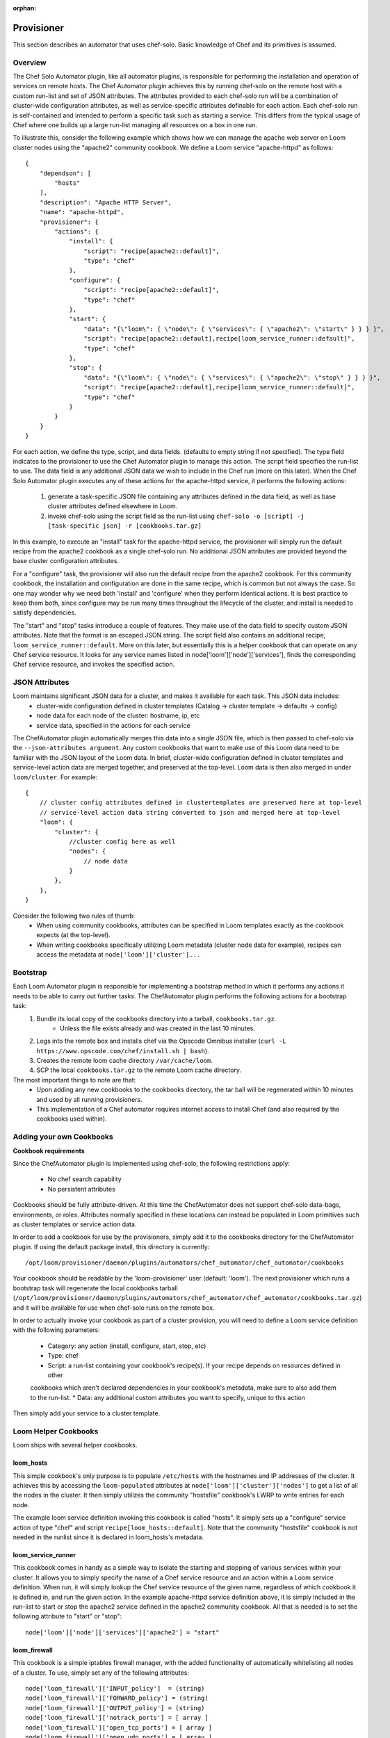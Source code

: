 :orphan:

.. _plugin-reference:


.. index::
   single: Provisioner
========================
Provisioner
========================

This section describes an automator that uses chef-solo. Basic knowledge of Chef and its primitives is assumed.

Overview
========

The Chef Solo Automator plugin, like all automator plugins, is responsible for performing the installation and
operation of services on remote hosts. The Chef Automator plugin achieves this by running chef-solo on the remote host
with a custom run-list and set of JSON attributes. The attributes provided to each chef-solo run will be a combination
of cluster-wide configuration attributes, as well as service-specific attributes definable for each action. Each
chef-solo run is self-contained and intended to perform a specific task such as starting a service. This differs from
the typical usage of Chef where one builds up a large run-list managing all resources on a box in one run.

To illustrate this, consider the following example which shows how we can manage the apache web server on Loom cluster
nodes using the "apache2" community cookbook. We define a Loom service "apache-httpd" as follows:
::
    {
        "dependson": [
            "hosts"
        ],
        "description": "Apache HTTP Server",
        "name": "apache-httpd",
        "provisioner": {
            "actions": {
                "install": {
                    "script": "recipe[apache2::default]",
                    "type": "chef"
                },
                "configure": {
                    "script": "recipe[apache2::default]",
                    "type": "chef"
                },
                "start": {
                    "data": "{\"loom\": { \"node\": { \"services\": { \"apache2\": \"start\" } } } }",
                    "script": "recipe[apache2::default],recipe[loom_service_runner::default]",
                    "type": "chef"
                },
                "stop": {
                    "data": "{\"loom\": { \"node\": { \"services\": { \"apache2\": \"stop\" } } } }",
                    "script": "recipe[apache2::default],recipe[loom_service_runner::default]",
                    "type": "chef"
                }
            }
        }
    }

For each action, we define the type, script, and data fields. (defaults to empty string if not specified). The type
field indicates to the provisioner to use the Chef Automator plugin to manage this action. The script field specifies
the run-list to use. The data field is any additional JSON data we wish to include in the Chef run (more on this
later). When the Chef Solo Automator plugin executes any of these actions for the apache-httpd service, it performs
the following actions:

        1. generate a task-specific JSON file containing any attributes defined in the data field, as well as base cluster attributes defined elsewhere in Loom.
        2. invoke chef-solo using the script field as the run-list using  ``chef-solo -o [script] -j [task-specific json] -r [cookbooks.tar.gz]``


In this example, to execute an "install" task for the apache-httpd service, the provisioner will simply run the default
recipe from the apache2 cookbook as a single chef-solo run. No additional JSON attributes are provided beyond the base
cluster configuration attributes.

For a "configure" task, the provisioner will also run the default recipe from the apache2 cookbook. For this community
cookbook, the installation and configuration are done in the same recipe, which is common but not always the case. So
one may wonder why we need both 'install' and 'configure' when they perform identical actions. It is best practice to
keep them both, since configure may be run many times throughout the lifecycle of the cluster, and install is needed
to satisfy dependencies.

The "start" and "stop" tasks introduce a couple of features. They make use of the data field to specify custom JSON
attributes. Note that the format is an escaped JSON string. The script field also contains an additional recipe,
``loom_service_runner::default``. More on this later, but essentially this is a helper cookbook that can operate on
any Chef service resource. It looks for any service names listed in node['loom']['node']['services'], finds the
corresponding Chef service resource, and invokes the specified action.


JSON Attributes
================

Loom maintains significant JSON data for a cluster, and makes it available for each task. This JSON data includes:
    * cluster-wide configuration defined in cluster templates (Catalog -> cluster template -> defaults -> config)
    * node data for each node of the cluster: hostname, ip, etc
    * service data, specified in the actions for each service

The ChefAutomator plugin automatically merges this data into a single JSON file, which is then passed to chef-solo via
the ``--json-attributes argument``. Any custom cookbooks that want to make use of this Loom data need to be familiar
with the JSON layout of the Loom data. In brief, cluster-wide configuration defined in cluster templates and
service-level action data are merged together, and preserved at the top-level. Loom data is then also merged in under
``loom/cluster``. For example:
::
    {
        // cluster config attributes defined in clustertemplates are preserved here at top-level
        // service-level action data string converted to json and merged here at top-level
        "loom": {
            "cluster": {
                //cluster config here as well
                "nodes": {
                    // node data
                }
            },
        },
    }


Consider the following two rules of thumb:
	* When using community cookbooks, attributes can be specified in Loom templates exactly as the cookbook expects (at the top-level).
	* When writing cookbooks specifically utilizing Loom metadata (cluster node data for example), recipes can access the metadata at ``node['loom']['cluster']...``

Bootstrap
=========

Each Loom Automator plugin is responsible for implementing a bootstrap method in which it performs any actions it needs to be able to carry out further tasks. The ChefAutomator plugin performs the following actions for a bootstrap task:
	1. Bundle its local copy of the cookbooks directory into a tarball, ``cookbooks.tar.gz``.
		* Unless the file exists already and was created in the last 10 minutes.
	2. Logs into the remote box and installs chef via the Opscode Omnibus installer (``curl -L https://www.opscode.com/chef/install.sh | bash``).
	3. Creates the remote loom cache directory ``/var/cache/loom``.
	4. SCP the local ``cookbooks.tar.gz`` to the remote Loom cache directory.

The most important things to note are that:
	* Upon adding any new cookbooks to the cookbooks directory, the tar ball will be regenerated within 10 minutes and used by all running provisioners.
	* This implementation of a Chef automator requires internet access to install Chef (and also required by the cookbooks used within).


Adding your own Cookbooks
=========================
**Cookbook requirements**

Since the ChefAutomator plugin is implemented using chef-solo, the following restrictions apply:

	* No chef search capability
	* No persistent attributes

Cookbooks should be fully attribute-driven. At this time the ChefAutomator does not support chef-solo data-bags,
environments, or roles. Attributes normally specified in these locations can instead be populated in Loom primitives
such as cluster templates or service action data.

In order to add a cookbook for use by the provisioners, simply add it to the cookbooks directory for the ChefAutomator
plugin. If using the default package install, this directory is currently:
::
    /opt/loom/provisioner/daemon/plugins/automators/chef_automator/chef_automator/cookbooks

Your cookbook should be readable by the 'loom-provisioner' user (default: 'loom'). The next provisioner which runs a
bootstrap task will regenerate the local cookbooks tarball
(``/opt/loom/provisioner/daemon/plugins/automators/chef_automator/chef_automator/cookbooks.tar.gz``) and it will be
available for use when chef-solo runs on the remote box.

In order to actually invoke your cookbook as part of a cluster provision, you will need to define a Loom service
definition with the following parameters:

	* Category: any action (install, configure, start, stop, etc)
	* Type: chef
	* Script: a run-list containing your cookbook's recipe(s). If your recipe depends on resources defined in other
	cookbooks which aren't declared dependencies in your cookbook's metadata, make sure to also add them to the run-list.
	* Data: any additional custom attributes you want to specify, unique to this action

Then simply add your service to a cluster template.


Loom Helper Cookbooks
=====================

Loom ships with several helper cookbooks.

**loom_hosts**
---------------

This simple cookbook's only purpose is to populate ``/etc/hosts`` with the hostnames and IP addresses of the cluster.
It achieves this by accessing the ``loom-populated`` attributes at ``node['loom']['cluster']['nodes']`` to get a list of
all the nodes in the cluster. It then simply utilizes the community "hostsfile" cookbook's LWRP to write entries for
each node.

The example loom service definition invoking this cookbook is called "hosts". It simply sets up a "configure" service
action of type "chef" and script ``recipe[loom_hosts::default]``. Note that the community "hostsfile" cookbook is not
needed in the runlist since it is declared in loom_hosts's metadata.

**loom_service_runner**
-----------------------

This cookbook comes in handy as a simple way to isolate the starting and stopping of various services within your
cluster. It allows you to simply specify the name of a Chef service resource and an action within a Loom service
definition. When run, it will simply lookup the Chef service resource of the given name, regardless of which cookbook
it is defined in, and run the given action. In the example apache-httpd service definition above, it is simply included
in the run-list to start or stop the apache2 service defined in the apache2 community cookbook. All that is needed is
to set the following attribute to "start" or "stop":
::
    node['loom']['node']['services']['apache2'] = "start"


**loom_firewall**
-----------------

This cookbook is a simple iptables firewall manager, with the added functionality of automatically whitelisting all
nodes of a cluster. To use, simply set any of the following attributes:
::
    node['loom_firewall']['INPUT_policy']  = (string)
    node['loom_firewall']['FORWARD_policy'] = (string)
    node['loom_firewall']['OUTPUT_policy'] = (string)
    node['loom_firewall']['notrack_ports'] = [ array ]
    node['loom_firewall']['open_tcp_ports'] = [ array ]
    node['loom_firewall']['open_udp_ports'] = [ array ]

If this recipe is included in the run-list and no attributes specified, the default behavior is to disable the firewall.


Best Practices
==============

* Loom is designed to use attribute-driven cookbooks. All user-defined attributes are specified in Loom primitives. Recipies that use Chef server capabilities like discovery and such do not operate well with Loom.
* Separate the install, configuration, initialization, starting/stopping, and deletion logic of your cookbooks into granular recipes. This way Loom services can often be defined with a 1:1 mapping to recipes. Remember that Loom will need to install, configure, initialize, start, stop, and remove your services, each independently through a combination of run-list and attributes.
* Use wrapper cookbooks in order to customize community cookbooks to suit your needs.
* Remember to declare cookbook dependencies in metadata.
